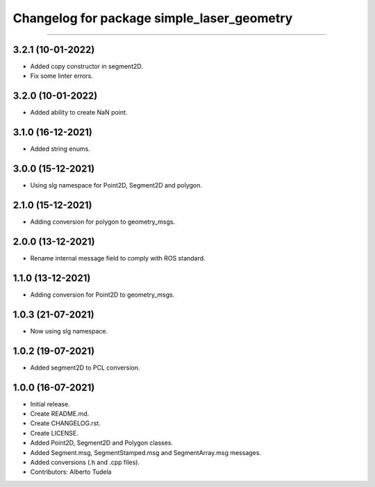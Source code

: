 ^^^^^^^^^^^^^^^^^^^^^^^^^^^^^^^^^^^^^^^
Changelog for package simple_laser_geometry
^^^^^^^^^^^^^^^^^^^^^^^^^^^^^^^^^^^^^^^
^^^^^^^^^^^^^^^^^^^^^^^^^^^^^^^^

3.2.1 (10-01-2022)
------------------
* Added copy constructor in segment2D.
* Fix some linter errors.

3.2.0 (10-01-2022)
------------------
* Added ability to create NaN point.

3.1.0 (16-12-2021)
------------------
* Added string enums.

3.0.0 (15-12-2021)
------------------
* Using slg namespace for Point2D, Segment2D and polygon.

2.1.0 (15-12-2021)
------------------
* Adding conversion for polygon to geometry_msgs.

2.0.0 (13-12-2021)
------------------
* Rename internal message field to comply with ROS standard.

1.1.0 (13-12-2021)
------------------
* Adding conversion for Point2D to geometry_msgs.

1.0.3 (21-07-2021)
------------------
* Now using slg namespace.

1.0.2 (19-07-2021)
------------------
* Added segment2D to PCL conversion.

1.0.0 (16-07-2021)
------------------
* Initial release.
* Create README.md.
* Create CHANGELOG.rst.
* Create LICENSE.
* Added Point2D, Segment2D and Polygon classes.
* Added Segment.msg, SegmentStamped.msg and SegmentArray.msg messages.
* Added conversions (.h and .cpp files).
* Contributors: Alberto Tudela
